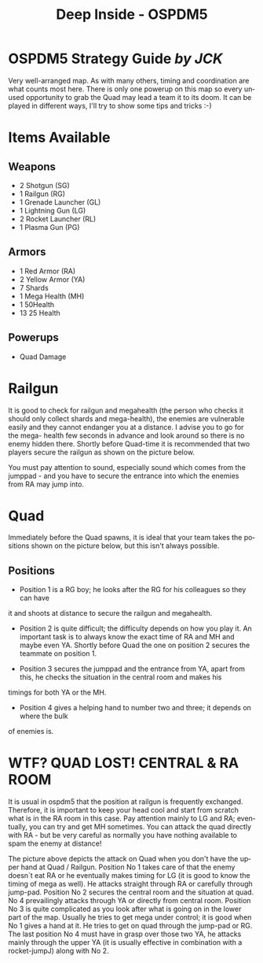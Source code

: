 #+TITLE:    Deep Inside - OSPDM5
#+AUTHOR:    
#+EMAIL:     
#+DATE:      
#+DESCRIPTION: Deep Inside - OSPDM5 Strategy Guide by JCK
#+KEYWORDS: 
#+LANGUAGE:  en
#+OPTIONS:   H:3 num:nil toc:nil \n:nil @:t ::t |:t ^:t -:t f:t *:t <:t
#+OPTIONS:   TeX:t LaTeX:nil skip:nil d:nil todo:t pri:nil tags:not-in-toc
#+INFOJS_OPT: view:nil toc:nil ltoc:t mouse:underline buttons:0 path:http://orgmode.org/org-info.js
#+EXPORT_SELECT_TAGS: export
#+EXPORT_EXCLUDE_TAGS: noexport
#+LINK_UP:   
#+LINK_HOME: 
#+XSLT: 

* OSPDM5 Strategy Guide /by JCK/
  Very well-arranged map. As with many others, timing and coordination are
  what counts most here.
  There is only one powerup on this map so every unused opportunity to
  grab the Quad may lead a team it to its doom.
  It can be played in different ways, I'll try to show some tips and tricks :-) 

* Items Available
** Weapons
- 2 Shotgun (SG)
- 1 Railgun (RG)
- 1 Grenade Launcher (GL)
- 1 Lightning Gun (LG)
- 2 Rocket Launcher (RL)
- 1 Plasma Gun (PG)
  
** Armors
- 1 Red Armor (RA)
- 2 Yellow Armor (YA)
- 7 Shards
- 1 Mega Health (MH)
- 1 50Health
- 13 25 Health


** Powerups
- Quad Damage

* Railgun

It is good to check for railgun and megahealth (the person who checks it
should only collect shards and mega-health), the enemies are vulnerable easily
and they cannot endanger you at a distance. I advise you to go for the mega-
health few seconds in advance and look around so there is no enemy hidden
there. Shortly before Quad-time it is recommended that two players secure the
railgun as shown on the picture below.

You must pay attention to sound, especially sound which comes from the
jumppad  - and you have to secure the entrance into which the enemies from RA may jump into.

* Quad
 
Immediately before the Quad spawns, it is ideal that your team takes the positions shown on the picture
below, but this isn't always possible. 

** Positions
- Position 1 is a RG boy; he looks after the RG for his colleagues so they can have
it and shoots at distance to secure the railgun and megahealth.
 
- Position 2 is quite difficult; the difficulty depends on how you
  play it. An important task is to always know the exact time of RA
  and MH and maybe even YA. Shortly before Quad the one on position 2 secures the
  teammate on position 1.
 
- Position 3 secures the jumppad and the entrance from YA, apart from
  this, he checks the situation in the central room and makes his
timings for both YA or the MH.
 
- Position 4 gives a helping hand to number two and three; it depends on where the bulk
of enemies is.

 
* WTF? QUAD LOST! CENTRAL & RA ROOM

It is usual in ospdm5 that the position at railgun is frequently exchanged.
Therefore, it is important to keep your head cool and start from
scratch what is in the RA room in this case. Pay attention mainly to
LG and RA; eventually, you can try and get MH sometimes. You can attack the quad directly with RA  - but
be very careful as normally you have nothing available to spam the enemy at distance!
 
The picture above depicts the attack on Quad when you don't have the upper hand
at Quad / Railgun. Position No 1 takes care of that the enemy doesn`t  eat RA
or he eventually makes timing for LG (it is good to know the timing of mega as
well). He attacks straight through RA or carefully through jump-pad.  Position
No 2 secures the central room and the situation at quad. No 4 prevailingly
attacks through YA or directly from central room. Position No 3 is quite
complicated as you look after what is going on in the lower part of the
map. Usually he tries to get mega under control; it is good when No 1 gives a
hand at it. He tries to get on quad through the jump-pad or RG. The last
position No 4 must have in grasp over
those two YA, he attacks mainly through the upper YA
(it is usually effective in combination with a rocket-jumpJ) along with No 2.
